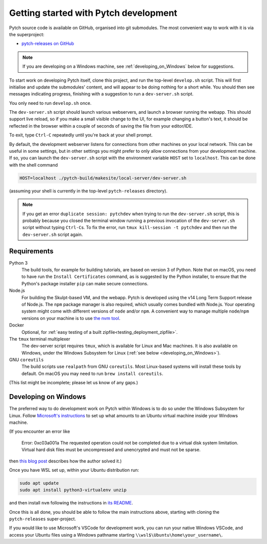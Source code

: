 Getting started with Pytch development
======================================

Pytch source code is available on GitHub, organised into git
submodules.  The most convenient way to work with it is via the
superproject:

* `pytch-releases on GitHub <https://github.com/pytchlang/pytch-releases/>`_

.. note::

   If you are developing on a Windows machine, see
   :ref:`developing_on_Windows` below for suggestions.

To start work on developing Pytch itself, clone this project, and run
the top-level ``develop.sh`` script.  This will first initialise and
update the submodules' content, and will appear to be doing nothing
for a short while.  You should then see messages indicating progress,
finishing with a suggestion to run a ``dev-server.sh`` script.

You only need to run ``develop.sh`` once.

The ``dev-server.sh`` script should launch various webservers, and
launch a browser running the webapp.  This should support live reload,
so if you make a small visible change to the UI, for example changing
a button's text, it should be reflected in the browser within a couple
of seconds of saving the file from your editor/IDE.

To exit, type ``Ctrl-C`` repeatedly until you're back at your shell
prompt.

By default, the development webserver listens for connections from
other machines on your local network.  This can be useful in some
settings, but in other settings you might prefer to only allow
connections from your development machine.  If so, you can launch the
``dev-server.sh`` script with the environment variable ``HOST`` set to
``localhost``.  This can be done with the shell command

.. code-block:: shell

   HOST=localhost ./pytch-build/makesite/local-server/dev-server.sh

(assuming your shell is currently in the top-level ``pytch-releases``
directory).

.. note::

   If you get an error ``duplicate session: pytchdev`` when trying to
   run the ``dev-server.sh`` script, this is probably because you
   closed the terminal window running a previous invocation of the
   ``dev-server.sh`` script without typing ``Ctrl-C``\ s.  To fix the
   error, run ``tmux kill-session -t pytchdev`` and then run the
   ``dev-server.sh`` script again.


Requirements
------------

Python 3
  The build tools, for example for building tutorials, are based on
  version 3 of Python.  Note that on macOS, you need to have run the
  ``Install Certificates`` command, as is suggested by the Python
  installer, to ensure that the Python's package installer ``pip`` can
  make secure connections.

Node.js
  For building the Skulpt-based VM, and the webapp.  Pytch is
  developed using the v14 Long Term Support release of Node.js.  The
  ``npm`` package manager is also required, which usually comes
  bundled with Node.js.  Your operating system might come with
  different versions of ``node`` and/or ``npm``.  A convenient way to
  manage multiple ``node``/``npm`` versions on your machine is to use
  `the nvm tool <https://github.com/nvm-sh/nvm>`_.

Docker
  Optional, for :ref:`easy testing of a built
  zipfile<testing_deployment_zipfile>`.

The ``tmux`` terminal multiplexer
  The dev-server script requires ``tmux``, which is available for
  Linux and Mac machines.  It is also available on Windows, under the
  Windows Subsystem for Linux (:ref:`see below
  <developing_on_Windows>`).

GNU ``coreutils``
  The build scripts use ``realpath`` from GNU ``coreutils``.  Most
  Linux-based systems will install these tools by default.  On macOS
  you may need to run ``brew install coreutils``.

(This list might be incomplete; please let us know of any gaps.)


.. _developing_on_Windows:

Developing on Windows
---------------------

The preferred way to do development work on Pytch within Windows is to
do so under the Windows Subsystem for Linux.  Follow `Microsoft's
instructions <https://learn.microsoft.com/en-us/windows/wsl/install>`_
to set up what amounts to an Ubuntu virtual machine inside your
Windows machine.

(If you encounter an error like

   Error: 0xc03a001a The requested operation could not be completed due
   to a virtual disk system limitation.  Virtual hard disk files must be
   uncompressed and unencrypted and must not be sparse.

then `this blog post <https://utf9k.net/blog/wsl2-vhd-issue/>`_
describes how the author solved it.)

Once you have WSL set up, within your Ubuntu distribution run:

.. code-block:: shell

   sudo apt update
   sudo apt install python3-virtualenv unzip

and then install ``nvm`` following the instructions in `its README
<https://github.com/nvm-sh/nvm>`_.

Once this is all done, you should be able to follow the main
instructions above, starting with cloning the ``pytch-releases``
super-project.

If you would like to use Microsoft's VSCode for development work, you
can run your native Windows VSCode, and access your Ubuntu files using
a Windows pathname starting ``\\wsl$\Ubuntu\home\your_username\``.
